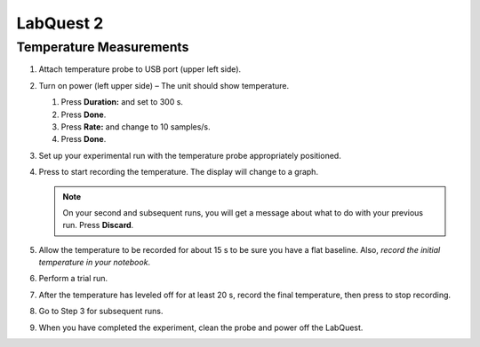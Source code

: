 LabQuest 2 
================================================================

Temperature Measurements
------------------------

1. Attach temperature probe to USB port (upper left side).

2. Turn on power (left upper side) – The unit should show temperature.

   #. Press **Duration:** and set to 300 s.

   #. Press **Done**.

   #. Press **Rate:** and change to 10 samples/s.

   #. Press **Done**.

3. Set up your experimental run with the temperature
   probe appropriately positioned.

#. Press |image| to start recording the temperature. The display will
   change to a graph.

   .. note::
      On your second and subsequent runs, you will get a message about what
      to do with your previous run. Press **Discard**.

#. Allow the temperature to be recorded for about 15 s to be sure you
   have a flat baseline. Also, *record the initial temperature in your
   notebook*.

#. Perform a trial run.

#. After the temperature has leveled off for at least 20 s, record the
   final temperature, then press |image1| to stop recording.

#. Go to Step 3 for subsequent runs.

#. When you have completed the experiment, clean the probe and power off
   the LabQuest.

.. |image| image:: figures/labquest-run.png
   :height: 1em
.. |image1| image:: figures/labquest-stop.png
   :height: 1em
